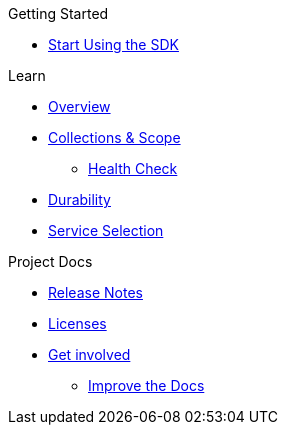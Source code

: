 .Getting Started
* xref:hello-world:start-using-sdk.adoc[Start Using the SDK]
//* xref:hello-world:start-using-sdk.adoc[Start Using the SDK]
// * xref:hello-world:sample-application.adoc[Sample Application]

.Working with Data
//* xref:howtos:kv-operations.adoc[Key Value Operations]
// * xref:howtos:json-libraries.adoc[Choosing & Using JSON Libraries]
// * xref:howtos:subdocument-operations.adoc[Sub-Document Operations]
//  ** xref:howtos:sdk-xattr-example.adoc[Extended Attributes]
//* xref:howtos:n1ql-queries-with-sdk.adoc[N1QL from the SDK]
//* xref:howtos:analytics-using-sdk.adoc[Analytics from the SDK]
// ** xref:howtos:advanced-analytics-querying.adoc[Advanced Analytics Querying]
//* xref:howtos:full-text-searching-with-sdk.adoc[Full Text Search from the SDK]
//* xref:howtos:view-queries-with-sdk.adoc[MapReduce Views]

.Advanced Data Operations
//* xref:howtos:durability.adoc[Durability]

.Managing Couchbase
//* User Management
// ** xref:howtos:sdk-authentication-overview.adoc[Authentication]

.Errors & Diagnostics
//* xref:howtos:health-check.adoc[Health Check]

.Learn
* xref:concept-docs:concepts.adoc[Overview]
* xref:concept-docs:collections.adoc[Collections & Scope]
// * xref:concept-docs:errors.adoc[Errors and Diagnostics]
** xref:concept-docs:health-check.adoc[Health Check]
* xref:concept-docs:durability-replication-failure-considerations.adoc[Durability]
* xref:concept-docs:data-services.adoc[Service Selection]


.Project Docs
* xref:project-docs:sdk-release-notes.adoc[Release Notes]
//* xref:project-docs:compatibility-versions-features.adoc[Compatibility]
// *xref:project-docs:integrations.adoc[Integrations]]
// ** xref:project-docs:migrating-sdk-code-to-3.n.adoc[Migrating to SDK 3 API]
* xref:project-docs:sdk-licenses.adoc[Licenses]
* xref:project-docs:get-involved.adoc[Get involved]
 ** https://docs.couchbase.com/home/contribute/index.html[Improve the Docs]
